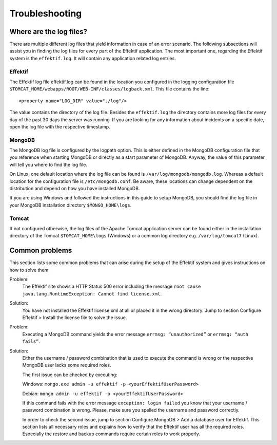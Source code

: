 Troubleshooting
===============

Where are the log files?
------------------------
There are multiple different log files that yield information in case of an error scenario. The following subsections will assist you in finding the log files for every part of the Effektif application. The most important one, regarding the Effektif system is the ``effektif.log``\ . It will contain any application related log entries.

Effektif
````````
The Effektif log file effektif.log can be found in the location you configured in the logging configuration file ``$TOMCAT_HOME/webapps/ROOT/WEB-INF/classes/logback.xml``\ . This file contains the line: ::

    <property name="LOG_DIR" value="./log"/>

The value contains the directory of the log file. Besides the ``effektif.log`` the directory contains more log files for every day of the past 30 days the server was running. If you are looking for any information about incidents on a specific date, open the log file with the respective timestamp.

MongoDB 
```````
The MongoDB log file is configured by the logpath option. This is either defined in the MongoDB configuration file that you reference when starting MongoDB or directly as a start parameter of MongoDB. Anyway, the value of this parameter will tell you where to find the log file.

On Linux, one default location where the log file can be found is ``/var/log/mongodb/mongodb.log``\ . Whereas a default location for the configuration file is ``/etc/mongodb.conf``\ . Be aware, these locations can change dependent on the distribution and depend on how you have installed MongoDB.

If you are using Windows and followed the instructions in this guide to setup MongoDB, you should find the log file in your MongoDB installation directory ``$MONGO_HOME\logs``\ .

Tomcat
``````
If not configured otherwise, the log files of the Apache Tomcat application server can be found either in the installation directory of the Tomcat ``$TOMCAT_HOME\logs`` (Windows) or a common log directory e.g. ``/var/log/tomcat7`` (Linux).

Common problems
---------------
This section lists some common problems that can arise during the setup of the Effektif system and gives instructions on how to solve them.

Problem:
    The Effektif site shows a HTTP Status 500 error including the message ``root cause java.lang.RuntimeException: Cannot find license.xml``\ . 

Solution: 
    You have not installed the Effektif license.xml at all or placed it in the wrong directory. Jump to section Configure Effektif > Install the license file to solve the issue.

Problem:
    Executing a MongoDB command yields the error message ``errmsg: “unauthorized”`` or  ``errmsg: “auth fails”``\ .

Solution:
    Either the username / password combination that is used to execute the command is wrong or the respective MongoDB user lacks some required roles.

    The first issue can be checked by executing:

    Windows: ``mongo.exe admin -u effektif -p <yourEffektifUserPassword>``
    
    Debian: ``mongo admin -u effektif -p <yourEffektifUserPassword>``
    
    If this command fails with the error message ``exception: login failed`` you know that your username / password combination is wrong. Please, make sure you spelled the username and password correctly.

    In order to check the second issue, jump to section Configure MongoDB > Add a database user for Effektif. This section lists all necessary roles and explains how to verify that the Effektif user has all the required roles. Especially the restore and backup commands require certain roles to work properly.